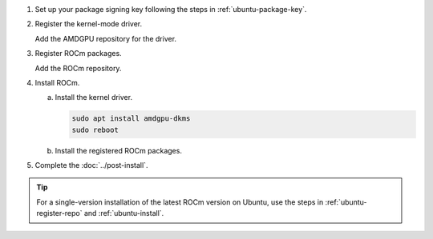 .. _ubuntu-multi-install:

1. Set up your package signing key following the steps in :ref:`ubuntu-package-key`.

2. Register the kernel-mode driver.

   Add the AMDGPU repository for the driver.

   .. datatemplate:nodata::

       .. tab-set::
           {% for (os_version, os_release) in config.html_context['ubuntu_version_numbers'] %}
           .. tab-item:: Ubuntu {{ os_version }}
               :sync: ubuntu-{{ os_version}}

               .. code-block:: bash
                   :substitutions:

                   {% if os_version == '24.04' %}
                   for ver in 6.2; do
                   {% else %}
                   for ver in |rocm_multi_versions|; do
                   {% endif %}
                   echo "deb [arch=amd64 signed-by=/etc/apt/keyrings/rocm.gpg] https://repo.radeon.com/amdgpu/$ver/ubuntu {{ os_release }} main" \
                       | sudo tee /etc/apt/sources.list.d/amdgpu.list
                   done
                   sudo apt update
           {% endfor %}

.. _ubuntu-multi-register-rocm:

3. Register ROCm packages.

   Add the ROCm repository.

   .. datatemplate:nodata::

      .. tab-set::
          {% for (os_version, os_release) in config.html_context['ubuntu_version_numbers'] %}
          .. tab-item:: Ubuntu {{ os_version }}
              :sync: ubuntu-{{ os_version}}
  
              .. code-block:: bash
                  :substitutions:
  
                  {% if os_version == '24.04' %}
                  for ver in 6.2; do
                  {% else %}
                  for ver in |rocm_multi_versions|; do
                  {% endif %}
                  echo "deb [arch=amd64 signed-by=/etc/apt/keyrings/rocm.gpg] https://repo.radeon.com/rocm/apt/$ver {{ os_release }} main" \
                      | sudo tee --append /etc/apt/sources.list.d/rocm.list
                  done
                  echo -e 'Package: *\nPin: release o=repo.radeon.com\nPin-Priority: 600' \
                      | sudo tee /etc/apt/preferences.d/rocm-pin-600
                  sudo apt update
          {% endfor %}

4. Install ROCm.

   a. Install the kernel driver.

      .. code-block:: bash

         sudo apt install amdgpu-dkms
         sudo reboot

   b. Install the registered ROCm packages.

      .. code-block:: bash
         :substitutions:

         for ver in |rocm_multi_versions_package_versions|; do
             sudo apt install rocm$ver
         done

5. Complete the :doc:`../post-install`.

.. tip::

   For a single-version installation of the latest ROCm version on Ubuntu,
   use the steps in :ref:`ubuntu-register-repo` and :ref:`ubuntu-install`.

